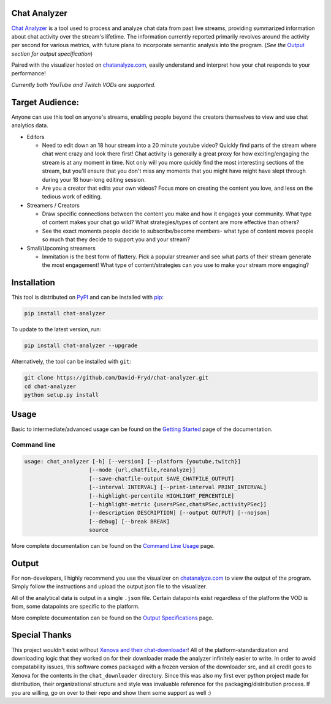 #################
Chat Analyzer
#################

.. image:: https://badge.fury.io/py/chat-analyzer.svg
    :target: https://badge.fury.io/py/chat-analyzer
    :alt: PyPI version

.. https://badge.fury.io/for/py/chat-analyzer

.. image:: https://img.shields.io/pypi/status/chat-analyzer.svg
    :target: https://pypi.python.org/pypi/chat-analyzer/
    :alt: PyPI status
   
.. image:: https://readthedocs.org/projects/chat-analyzer/badge/?version=latest
    :target: https://chat-analyzer.readthedocs.io/en/latest/?badge=latest
    :alt: Documentation Status

`Chat Analyzer`_ is a tool used to process and analyze chat data 
from past live streams, providing summarized information about chat activity over the stream's lifetime. 
The information currently reported primarily revolves around the activity per second for various metrics,
with future plans to incorporate semantic analysis into the program. (*See the* `Output`_ *section for output specification*)

.. _Chat Analyzer: https://github.com/David-Fryd/chat-analyzer

.. .. image:: ./ExampleChart.png
.. image:: https://github.com/David-Fryd/chat-analyzer/raw/main/ExampleChart.png
    :alt: Example of a visualization chart

Paired with the visualizer hosted on `chatanalyze.com`_, easily understand and interpret
how your chat responds to your performance!

.. _chatanalyze.com: https://chatanalyze.com/

*Currently both YouTube and Twitch VODs are supported.*



#################
Target Audience: 
#################

Anyone can use this tool on anyone's streams, enabling people beyond the creators themselves to view and use chat analytics data.

- Editors 
    
  - Need to edit down an 18 hour stream into a 20 minute youtube video? Quickly find
    parts of the stream where chat went crazy and look there first! Chat activity is 
    generally a great proxy for how exciting/engaging the stream is at any moment in time. Not only
    will you more quickly find the most interesting sections of the stream, but you'll
    ensure that you don't miss any moments that you might have might have slept through during your 18 hour-long
    editing session.
  - Are you a creator that edits your own videos? Focus more on creating the content you love, and less on the tedious
    work of editing.
  
- Streamers / Creators
  
  - Draw specific connections between the content you make and how it engages your community. What type of content makes
    your chat go wild? What strategies/types of content are more effective than others?
  - See the exact moments people decide to subscribe/become members- what type of content moves people so much that
    they decide to support you and your stream?

- Small/Upcoming streamers
  
  - Immitation is the best form of flattery. Pick a popular streamer and see what parts of their stream generate the most engagement!
    What type of content/strategies can you use to make your stream more engaging?

.. For streamer/creator section:
..   - helping you understand what you say/do that makes
..     people
  
..   - Connect your content to your chat. Which content
..   - Better understanding...
..   - What parts of
..   - Learn...
..   - For creators: don't forget to subscribe effective? what is most engaging part of stream?
..   - Take burden off editors. Because your editors will have access to the chat analytics data, there is less
..     of a need to manually mark sections of your own video... of course its a backup but still less work...?

.. - Developers
  
..   - Making an app comparing streamers based on chat activity? 



############
Installation
############

This tool is distributed on PyPI_ and can be installed with pip_:

.. _PyPI: https://pypi.org/project/chat-downloader/
.. _pip: https://pip.pypa.io/en/stable/

.. code:: console

    pip install chat-analyzer

To update to the latest version, run: 

.. code:: console

    pip install chat-analyzer --upgrade


Alternatively, the tool can be installed with ``git``:

.. code:: console

    git clone https://github.com/David-Fryd/chat-analyzer.git
    cd chat-analyzer
    python setup.py install

#####
Usage
#####

Basic to intermediate/advanced usage can be found on the `Getting Started <https://chat-analyzer.readthedocs.io/en/latest/gettingstarted.html>`_ page of the documentation.


Command line
------------

.. code:: console

    usage: chat_analyzer [-h] [--version] [--platform {youtube,twitch}]
                        [--mode {url,chatfile,reanalyze}]
                        [--save-chatfile-output SAVE_CHATFILE_OUTPUT]
                        [--interval INTERVAL] [--print-interval PRINT_INTERVAL]
                        [--highlight-percentile HIGHLIGHT_PERCENTILE]
                        [--highlight-metric {usersPSec,chatsPSec,activityPSec}]
                        [--description DESCRIPTION] [--output OUTPUT] [--nojson]
                        [--debug] [--break BREAK]
                        source


More complete documentation can be found on the `Command Line Usage <https://chat-analyzer.readthedocs.io/en/latest/cli.html>`_ page.


######
Output
######

For non-developers, I highly recommend you use the visualizer on `chatanalyze.com`_ to view the output of the program.
Simply follow the instructions and upload the output json file to the visualizer. 

All of the analytical data is output in a single ``.json`` file. Certain datapoints exist regardless of the platform
the VOD is from, some datapoints are specific to the platform.

More complete documentation can be found on the `Output Specifications <https://chat-analyzer.readthedocs.io/en/latest/output.html>`_ page.



##############
Special Thanks
##############

This project wouldn't exist without `Xenova and their chat-downloader`_! 
All of the platform-standardization and downloading logic that they worked on for their downloader made the analyzer
infinitely easier to write. In order to avoid compatability issues, this software comes packaged with a frozen version
of the downloader src, and all credit goes to Xenova for the contents in the ``chat_downloader`` directory. Since this
was also my first ever python project made for distribution, their organizational structure and style was
invaluable reference for the packaging/distribution process. If you are willing, go on over to their repo and show them some support as well :)

.. _Xenova and their chat-downloader: https://github.com/xenova/chat-downloader
